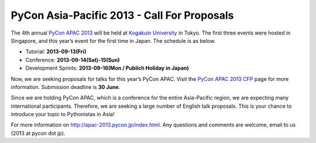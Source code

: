 PyCon Asia-Pacific 2013 - Call For Proposals
============================================

The 4th annual `PyCon APAC 2013`_ will be held at `Kogakuin University`_ in
Tokyo. The first three events were hosted in Singapore, and this year’s
event for the first time in Japan. The schedule is as below.

- Tutorial: **2013-09-13(Fri)**
- Conference: **2013-09-14(Sat)-15(Sun)**
- Development Sprints: **2013-09-16(Mon / Publich Holiday in Japan)**

Now, we are seeking proposals for talks for this year’s PyCon APAC. Visit
the `PyCon APAC 2013 CFP`_ page for more information. Submission deadline is
**30 June**.

Since we are holding PyCon APAC, which is a conference for the entire
Asia-Pacific region, we are expecting many international participants.
Therefore, we are seeking a large number of English talk proposals.
This is your chance to introduce your topic to Pythonistas in Asia!

For more information on http://apac-2013.pycon.jp/index.html.
Any questions and comments are welcome, email to us (2013 at pycon dot jp).

.. _PyCon APAC 2013: http://apac-2013.pycon.jp/index.html
.. _PyCon APAC 2013 CFP: http://apac-2013.pycon.jp/speakers/cfp.html
.. _Kogakuin University: http://www.kogakuin.ac.jp/english/
